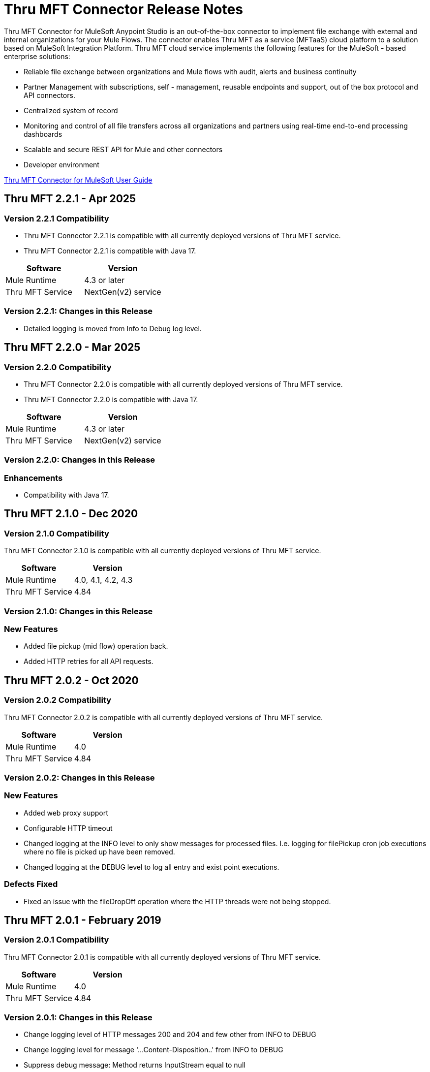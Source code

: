 ////
The following is the approved connector release notes template for documenting MuleSoft Supported Connectors.
////

= Thru MFT Connector Release Notes
////
[<System_Name>: The system the connector connects to, at the other end of the mule runtime, i.e. SalesForce, Workday Financials]
////
:keywords: Thru, MFT


Thru MFT Connector for MuleSoft Anypoint Studio is an out-of-the-box connector to implement file exchange with external and internal organizations for your Mule Flows. The connector enables Thru MFT as a service (MFTaaS) cloud platform to a solution based on MuleSoft Integration Platform. Thru MFT cloud service implements the following features for the MuleSoft - based enterprise solutions:

- Reliable file exchange between organizations and Mule flows with audit, alerts and business continuity
- Partner Management with subscriptions, self - management, reusable endpoints and support, out of the box protocol and API connectors.
- Centralized system of record  
- Monitoring and control of all file transfers across all organizations and partners using real-time end-to-end processing dashboards
- Scalable and secure REST API for Mule and other connectors
- Developer environment

link:https://guides.thruinc.com/tmcfmug/[Thru MFT Connector for MuleSoft User Guide]
////
Points to the docs.mulesoft pages for documentation on the functional aspects of the connector. e.g.: link:/mule-user-guide/v/3.7/microsoft-sharepoint-2013-connector[Microsoft SharePoint 2013 Connector]
////

== Thru MFT 2.2.1 - Apr 2025
////
<Release_date> : The date on which the connector is released (not when the notes are written, mind you)
////

=== Version 2.2.1 Compatibility

- Thru MFT Connector 2.2.1 is compatible with all currently deployed versions of Thru MFT service.
- Thru MFT Connector 2.2.1 is compatible with Java 17.

[width="100%", cols=",", options="header"]
|===
|Software |Version
|Mule Runtime |4.3 or later
|Thru MFT Service | NextGen(v2) service
|===

=== Version 2.2.1:  Changes in this Release
- Detailed logging is moved from Info to Debug log level. 

== Thru MFT 2.2.0 - Mar 2025
////
<Release_date> : The date on which the connector is released (not when the notes are written, mind you)
////

=== Version 2.2.0 Compatibility

- Thru MFT Connector 2.2.0 is compatible with all currently deployed versions of Thru MFT service.
- Thru MFT Connector 2.2.0 is compatible with Java 17.

[width="100%", cols=",", options="header"]
|===
|Software |Version
|Mule Runtime |4.3 or later
|Thru MFT Service | NextGen(v2) service
|===

=== Version 2.2.0:  Changes in this Release
=== Enhancements
- Compatibility with Java 17.

== Thru MFT 2.1.0 - Dec 2020
////
<Release_date> : The date on which the connector is released (not when the notes are written, mind you)
////

=== Version 2.1.0 Compatibility

Thru MFT Connector 2.1.0 is compatible with all currently deployed versions of Thru MFT service.

[width="100%", cols=",", options="header"]
|===
|Software |Version
|Mule Runtime |4.0, 4.1, 4.2, 4.3
|Thru MFT Service |4.84
|===

=== Version 2.1.0:  Changes in this Release
=== New Features
- Added file pickup (mid flow) operation back.
- Added HTTP retries for all API requests.

== Thru MFT 2.0.2 - Oct 2020
////
<Release_date> : The date on which the connector is released (not when the notes are written, mind you)
////

=== Version 2.0.2 Compatibility

Thru MFT Connector 2.0.2 is compatible with all currently deployed versions of Thru MFT service.

[width="100%", cols=",", options="header"]
|===
|Software |Version
|Mule Runtime |4.0
|Thru MFT Service |4.84
|===

=== Version 2.0.2:  Changes in this Release
=== New Features
- Added web proxy support
- Configurable HTTP timeout
- Changed logging at the INFO level to only show messages for processed files. I.e. logging for filePickup cron job executions where no file is picked up have been removed.
- Changed logging at the DEBUG level to log all entry and exist point executions.

=== Defects Fixed
- Fixed an issue with the fileDropOff operation where the HTTP threads were not being stopped.

== Thru MFT 2.0.1 - February 2019
////
<Connector_Version> : Describes the connector version, such as “V2013”, “V4.0”, “V4.0.1-HF2” or whatever used for release]
<Release_date> : The date on which the connector is released (not when the notes are written, mind you)
////

=== Version 2.0.1 Compatibility

Thru MFT Connector 2.0.1 is compatible with all currently deployed versions of Thru MFT service.

[width="100%", cols=",", options="header"]
|===
|Software |Version
|Mule Runtime |4.0
|Thru MFT Service |4.84
|===


=== Version 2.0.1:   Changes in this Release

- Change logging level of HTTP messages 200 and 204 and few other from INFO to DEBUG
- Change logging level for message '...Content-Disposition..' from INFO to DEBUG
- Suppress debug message: Method returns InputStream equal to null
- Rename the field 'File Code' to 'Related Pickup File Code'


== Thru MFT 2.0.0 - June 1 2018
////
<Connector_Version> : Describes the connector version, such as “V2013”, “V4.0”, “V4.0.1-HF2” or whatever used for release]
<Release_date> : The date on which the connector is released (not when the notes are written, mind you)
////

=== Version 2.0.0 Compatibility

Thru MFT Connector 2.0.0 is the first version for Mule 4 and is not compatible with the Mule 3 environment. The version is compatible with currently deployed version of Thru MFT service.

[width="100%", cols=",", options="header"]
|===
|Software |Version
|Mule Runtime |4.0
|Thru MFT Service |4.84
|===

////

If you’re currently using a connector version <old_connector_version_2> this connector is not compatible. Don’t upgrade to this connector unless you are sure you do the following:

- <step_3>
- <step_4>

<Step_1 to N should be clear instructions that pertain to the migration path from one connector to the other.

//Examples might include

//- Specifying which version of the runtime is needed for the new connector
//- Changes in the version of the connected systems to be able to work
//- When the connector suffers structural changes (i.e monolythic connectors now many update sites) we should also inform the split and why and how to update from one to //the other.
//- Specific instructions if the connector is running in CloudHub (like changing the Mule Runtime version, etc)
//- The first list of steps is for in-place upgrades, probably just updating via Maven or  Anypoint Studio  and re deploying.
//- The second list is for the connectors that are older and require additional steps.
//- Some of this might not apply (i.e. a connector is backwards compatible with all released versions or there is no previous version)

////

=== Features

See link:https://guides.thruinc.com/tmcfmug/[Thru MFT Connector for MuleSoft User Guide]



// . <Feature_Title> - A description of the feature

//Example of a Feature listing:

//NTLM Authentication - NTLM authentication is now more robust and widely compatible with more domain controller configurations.

////
=== <Connector_Version> Fixed in this Release

- <Bug_Title> - <Conditions under which the bug used to happen, explain which was the result, which is now the fixed result>
////

//Example of a Bug listing:

//- Asyncronous processing now works when invoking via an External interface - Previously, when invoking an asyncronous service, the call could end up in a deadlock unless //lock(object) was used. Now, the connector locks automatically and you don’t need to do it.

//Example of what is NOT A BUG listing

//- Fixed CLDCONNECT-XYZ (because projects are not public)
//- Functional tests XYZ now work (because functional testing or any other part of the development process is not visible to customers)
//- Increased Sonar coverage (ditto)
//- Resolved NPE (lacking information like scenarios under which it can be reproduced, what is NPE, etc)

////
=== <Connector_Version> Known Issues

<Connector_Issues, use the same format as Bug listings>
////

=== Support Resources
////
could also be named See Also
////
* Learn how to link:https://docs.mulesoft.com/studio/latest/add-modules-in-studio-to[Install Anypoint Connectors] from Anypoint Exchange in Studio 7.
* Access link:https://www.mulesoft.com/community[MuleSoft Community] to pose questions and get help from Mule’s broad community of users.
* To access MuleSoft expert support team, visit link:https://help.mulesoft.com/s/[Forums] or open link:https://help.mulesoft.com/s/support[Support Case].
